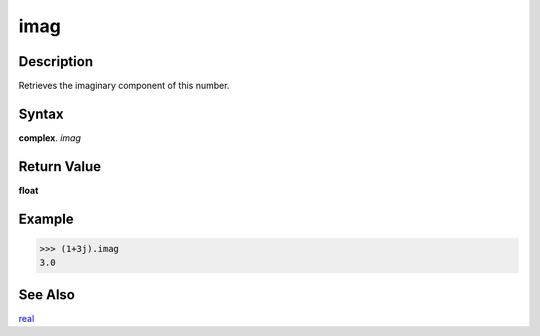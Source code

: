 ====
imag
====

Description
-----------
Retrieves the imaginary component of this number.

Syntax
------
**complex**. *imag*

Return Value
------------
**float**

Example
-------
>>> (1+3j).imag
3.0

See Also
--------
`real`_

.. _real: ../complex/real.html